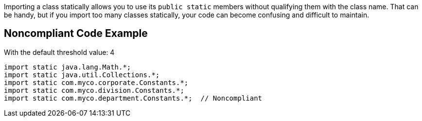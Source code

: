 Importing a class statically allows you to use its ``++public static++`` members without qualifying them with the class name. That can be handy, but if you import too many classes statically, your code can become confusing and difficult to maintain.


== Noncompliant Code Example

With the default threshold value: 4

----
import static java.lang.Math.*;
import static java.util.Collections.*;
import static com.myco.corporate.Constants.*;
import static com.myco.division.Constants.*;
import static com.myco.department.Constants.*;  // Noncompliant
----

